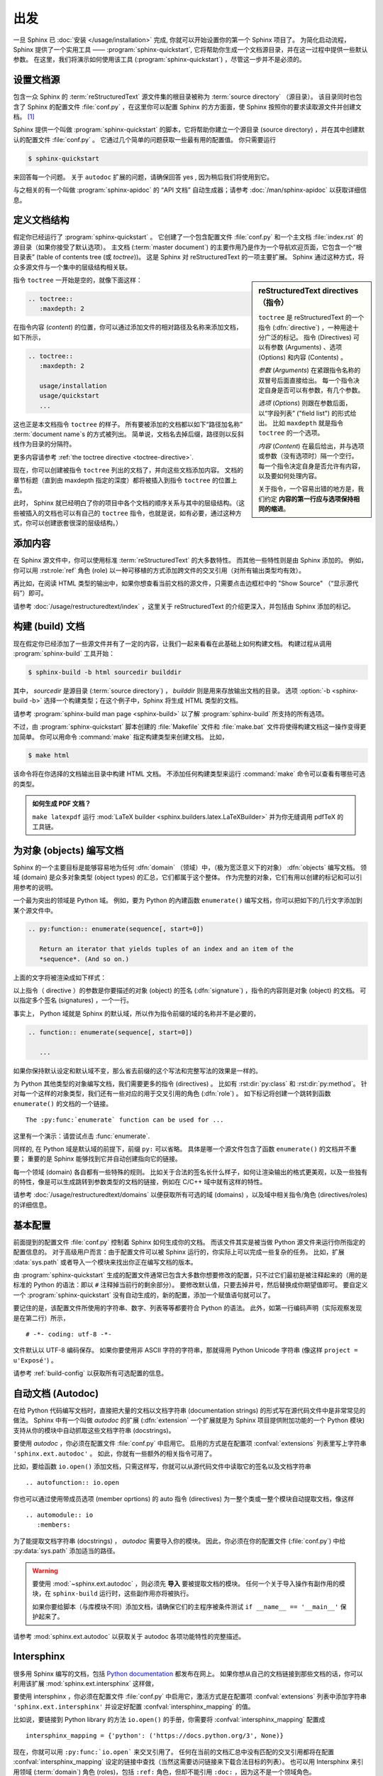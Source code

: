 ===============
出发
===============

一旦 Sphinx 已 :doc:`安装 </usage/installation>` 完成, 你就可以开始设置你的第一个 Sphinx 项目了。
为简化启动流程，Sphinx 提供了一个实用工具 —— :program:`sphinx-quickstart`, 它将帮助你生成一个文档源目录，并在这一过程中提供一些默认参数。
在这里，我们将演示如何使用该工具 (:program:`sphinx-quickstart`) ，尽管这一步并不是必须的。


设置文档源
------------------------------------

包含一众 Sphinx 的 :term:`reStructuredText` 源文件集的根目录被称为 :term:`source directory` （源目录）。
该目录同时也包含了 Sphinx 的配置文件 :file:`conf.py` ，在这里你可以配置 Sphinx 的方方面面，使 Sphinx 按照你的要求读取源文件并创建文档。 [#]_

Sphinx 提供一个叫做 :program:`sphinx-quickstart` 的脚本，它将帮助你建立一个源目录 (source directory) ，并在其中创建默认的配置文件 :file:`conf.py` 。
它通过几个简单的问题获取一些最有用的配置值。
你只需要运行

.. code-block:: shell

   $ sphinx-quickstart

来回答每一个问题。
关于 ``autodoc`` 扩展的问题，请确保回答 yes , 因为稍后我们将使用到它。

与之相关的有一个叫做 :program:`sphinx-apidoc` 的 “API 文档” 自动生成器；请参考 :doc:`/man/sphinx-apidoc` 以获取详细信息。


定义文档结构
---------------------------

假定你已经运行了 :program:`sphinx-quickstart` 。
它创建了一个包含配置文件 :file:`conf.py` 和一个主文档 :file:`index.rst` 的源目录（如果你接受了默认选项）。
主文档 (:term:`master document`) 的主要作用乃是作为一个导航欢迎页面，它包含一个“根目录表” (table of contents
tree (或 *toctree*))。
这是 Sphinx 对 reStructuredText 的一项主要扩展。
Sphinx 通过这种方式，将众多源文件与一个集中的层级结构相关联。

.. sidebar:: reStructuredText directives （指令）

   ``toctree`` 是 reStructuredText 的一个指令 (:dfn:`directive`) ，一种用途十分广泛的标记。
   指令 (Directives) 可以有参数 (Arguments) 、选项 (Options) 和内容 (Contents) 。

   *参数* (*Arguments*) 在紧跟指令名称的双冒号后面直接给出。
   每一个指令决定自身是否可以有参数，有几个参数。

   *选项* (*Options*) 则跟在参数后面，以“字段列表” ("field list") 的形式给出。
   比如 ``maxdepth`` 就是指令 ``toctree`` 的一个选项。

   *内容* (*Content*) 在最后给出，并与选项或参数（没有选项时）隔一个空行。
   每一个指令决定自身是否允许有内容，以及要如何处理内容。

   关于指令，一个容易出错的地方是，我们约定 **内容的第一行应与选项保持相同的缩进**。

指令 ``toctree`` 一开始是空的，就像下面这样：

.. code-block:: rest

   .. toctree::
      :maxdepth: 2

在指令内容 (*content*) 的位置，你可以通过添加文件的相对路径及名称来添加文档，如下所示，

.. code-block:: rest

   .. toctree::
      :maxdepth: 2

      usage/installation
      usage/quickstart
      ...

这也正是本文档指令 ``toctree`` 的样子。
所有要被添加的文档都以如下“路径加名称” :term:`document name`\ s 的方式被列出。
简单说，文档名去掉后缀，路径则以反斜线作为目录的分隔符。


|more| 更多内容请参考 :ref:`the toctree directive <toctree-directive>`.

现在，你可以创建被指令 ``toctree`` 列出的文档了，并向这些文档添加内容。
文档的章节标题（直到由 maxdepth 指定的深度）都将被插入到指令 ``toctree`` 的位置上去。

此时， Sphinx 就已经明白了你的项目中各个文档的顺序关系与其中的层级结构。（这些被插入的文档也可以有自己的 ``toctree`` 指令，也就是说，如有必要，通过这种方式，你可以创建嵌套很深的层级结构。）


添加内容
--------------

在 Sphinx 源文件中，你可以使用标准 :term:`reStructuredText` 的大多数特性。
而其他一些特性则是由 Sphinx 添加的。
例如，你可以用 :rst:role:`ref` 角色 (role) 以一种可移植的方式添加跨文件的交叉引用（对所有输出类型均有效）。

再比如，在阅读 HTML 类型的输出中，如果你想查看当前文档的源文件，只需要点击边框栏中的 "Show Source" （“显示源代码”）即可。

.. todo:: 这部分添加新的指南后，更新一下链接。

|more| 请参考 :doc:`/usage/restructuredtext/index` ，这里关于 reStructuredText 的介绍更深入，并包括由 Sphinx 添加的标记。


构建 (build) 文档
-----------------

现在假定你已经添加了一些源文件并有了一定的内容，让我们一起来看看在此基础上如何构建文档。
构建过程从调用 :program:`sphinx-build` 工具开始：

.. code-block:: shell

   $ sphinx-build -b html sourcedir builddir

其中， *sourcedir* 是源目录 (:term:`source directory`) ， *builddir* 则是用来存放输出文档的目录。
选项 :option:`-b <sphinx-build -b>` 选择一个构建类型；在这个例子中，Sphinx 将生成 HTML 类型的文档。

|more| 请参考 :program:`sphinx-build man page <sphinx-build>` 以了解 :program:`sphinx-build` 所支持的所有选项。

不过，由 :program:`sphinx-quickstart` 脚本创建的 :file:`Makefile` 文件和 :file:`make.bat` 文件将使得构建文档这一操作变得更加简单。
你可以用命令 :command:`make` 指定构建类型来创建文档。
比如，

.. code-block:: shell

   $ make html

该命令将在你选择的文档输出目录中构建 HTML 文档。
不添加任何构建类型来运行 :command:`make` 命令可以查看有哪些可选的类型。

.. admonition:: 如何生成 PDF 文档？

   ``make latexpdf`` 运行 :mod:`LaTeX builder <sphinx.builders.latex.LaTeXBuilder>` 并为你无缝调用 pdfTeX 的工具链。


.. todo:: 将本节全部移至 rST 的一个指南或者 directives 中。

为对象 (objects) 编写文档
-------------------

Sphinx 的一个主要目标是能够容易地为任何 :dfn:`domain` （领域）中，（极为宽泛意义下的对象） :dfn:`objects` 编写文档。
领域 (domain) 是众多对象类型 (object types) 的汇总，它们都属于这个整体。
作为完整的对象，它们有用以创建的标记和可以引用参考的说明。

一个最为突出的领域是 Python 域。
例如，要为 Python 的內建函数 ``enumerate()`` 编写文档，你可以把如下的几行文字添加到某个源文件中。

.. code-block:: restructuredtext

   .. py:function:: enumerate(sequence[, start=0])

      Return an iterator that yields tuples of an index and an item of the
      *sequence*. (And so on.)

上面的文字将被渲染成如下样式：

.. py:function:: enumerate(sequence[, start=0])

   Return an iterator that yields tuples of an index and an item of the
   *sequence*. (And so on.)

以上指令（ directive ）的参数是你要描述的对象 (object) 的签名 (:dfn:`signature`) ，指令的内容则是对象 (object) 的文档。
可以指定多个签名 (signatures) ，一个一行。

事实上， Python 域就是 Sphinx 的默认域，所以作为指令前缀的域的名称并不是必要的，

.. code-block:: restructuredtext

   .. function:: enumerate(sequence[, start=0])

      ...

如果你保持默认设定和默认域不变，那么省去前缀的这个写法和完整写法的效果是一样的。

为 Python 其他类型的对象编写文档，我们需要更多的指令 (directives) 。
比如有 :rst:dir:`py:class` 和 :rst:dir:`py:method`。
针对每一个这样的对象类型，我们还有一些对应的用于交叉引用的角色 (:dfn:`role`) 。
如下标记将创建一个跳转到函数 ``enumerate()`` 的文档的一个链接。

::

   The :py:func:`enumerate` function can be used for ...

这里有一个演示：请尝试点击 :func:`enumerate`.

同样的, 在 Python 域是默认域的前提下，前缀 ``py:`` 可以省略。
具体是哪一个源文件包含了函数 ``enumerate()`` 的文档并不重要；
重要的是 Sphinx 能够找到它并自动创建指向它的链接。

每一个领域 (domain) 各自都有一些特殊的规则。
比如关于合法的签名长什么样子，如何让渲染输出的格式更美观，以及一些独有的特性，像是可以生成跳转到参数类型的文档的链接，例如在 C/C++ 域中就有这样的特性。

|more| 请参考 :doc:`/usage/restructuredtext/domains` 以便获取所有可选的域 (domains) ，以及域中相关指令/角色 (directives/roles) 的详细信息。


基本配置
-------------------

前面提到的配置文件 :file:`conf.py` 控制着 Sphinx 如何生成你的文档。
而该文件其实是被当做 Python 源文件来运行你所指定的配置信息的。
对于高级用户而言：由于配置文件可以被 Sphinx 运行的，你实际上可以完成一些复杂的任务。
比如，扩展 :data:`sys.path` 或者导入一个模块来找出你正在编写文档的版本。

由 :program:`sphinx-quickstart` 生成的配置文件通常已包含大多数你想要修改的配置，只不过它们最初是被注释起来的（用的是标准的 Python 的语法：即以 ``#`` 注释掉当前行的剩余部分）。
要修改默认值，只要去掉井号，然后替换成你期望值即可。
要自定义一个 :program:`sphinx-quickstart` 没有自动生成的，新的配置，添加一个赋值语句就可以了。

要记住的是，该配置文件所使用的字符串、数字、列表等等都要符合 Python 的语法。
此外，如第一行编码声明（实际观察发现是在第二行）所示，

::

   # -*- coding: utf-8 -*-

文件默认以 UTF-8 编码保存。
如果你要使用非 ASCII 字符的字符串，那就得用 Python Unicode 字符串 (像这样 ``project = u'Exposé'``) 。

|more| 请参考 :ref:`build-config` 以获取所有可选配置的信息。


.. todo:: 将这一部分完整转移到另一个章节

自动文档 (Autodoc)
------------------

在给 Python 代码编写文档时，直接把大量的文档以文档字符串 (documentation strings) 的形式写在源代码文件中是非常常见的做法。
Sphinx 中有一个叫做 *autodoc* 的扩展 (:dfn:`extension` 一个扩展就是为 Sphinx 项目提供附加功能的一个 Python 模块) 支持从你的模块中自动抓取这些文档字符串 (docstrings)。

要使用 *autodoc* ，你必须在配置文件 :file:`conf.py` 中启用它。
启用的方式是在配置项 :confval:`extensions` 列表里写上字符串 ``'sphinx.ext.autodoc'`` 。
如此，你就有一些额外的相关指令可用了。

比如，要给函数 ``io.open()`` 添加文档，只需这样写，你就可以从源代码文件中读取它的签名以及文档字符串 ::

   .. autofunction:: io.open

你也可以通过使用带成员选项 (member oprtions) 的 auto 指令 (directives) 为一整个类或一整个模块自动提取文档，像这样 ::

   .. automodule:: io
      :members:

为了能提取文档字符串 (docstrings) ， *autodoc* 需要导入你的模块。
因此，你必须在你的配置文件 (:file:`conf.py`) 中给 :py:data:`sys.path` 添加适当的路径。

.. warning::

   要使用 :mod:`~sphinx.ext.autodoc` ，则必须先 **导入** 要被提取文档的模块。
   任何一个关于导入操作有副作用的模块，在 ``sphinx-build`` 运行时，这些副作用亦将被执行。

   如果你要给脚本（与库模块不同）添加文档，请确保它们的主程序被条件测试 ``if __name__ == '__main__'`` 保护起来了。

|more| 请参考 :mod:`sphinx.ext.autodoc` 以获取关于 autodoc 各项功能特性的完整描述。


.. todo:: 将本节内容转移至另一个章节

Intersphinx
-----------

很多用 Sphinx 编写的文档，包括 `Python documentation`_ 都发布在网上。
如果你想从自己的文档链接到那些文档的话，你可以利用该扩展 :mod:`sphinx.ext.intersphinx` 这样做，

.. _Python documentation: https://docs.python.org/3

要使用 intersphinx ，你必须在配置文件 :file:`conf.py` 中启用它，激活方式是在配置项 :confval:`extensions` 列表中添加字符串 ``'sphinx.ext.intersphinx'`` 并设定好配置 :confval:`intersphinx_mapping` 的值。

比如说，要链接到 Python library 的方法 ``io.open()`` 的手册，你需要将 :confval:`intersphinx_mapping` 配置成 ::

   intersphinx_mapping = {'python': ('https://docs.python.org/3', None)}

现在，你就可以用 ``:py:func:`io.open``` 来交叉引用了。
任何在当前的文档汇总中没有匹配的交叉引用都将在配置 :confval:`intersphinx_mapping` 设定的链接中查找（当然这需要访问链接来下载合法目标的列表）。
也可以用 Intersphinx 来引用领域 (:term:`domain`) 角色 (roles)，包括 ``:ref:`` 角色，但却不能引用 ``:doc:`` ，因为这不是一个领域角色。

|more| 请参考 :mod:`sphinx.ext.intersphinx` 以了解 intersphinx 各项功能的完整描述。


更多主题
-------------------------

- :doc:`其他扩展 </extensions>`:

  * :doc:`/ext/math`,
  * :doc:`/ext/viewcode`,
  * :doc:`/ext/doctest`,
  * ...
- Static files
- :doc:`挑选一个主题风格 </theming>`
- :doc:`/setuptools`
- :ref:`模板 <templating>`
- 应用扩展
- :ref:`编写扩展 <dev-extensions>`


.. rubric:: Footnotes

.. [#] 这是通常的布局。当然, :file:`conf.py` 也可以存放在由 :term:`configuration directory` 指定的其他目录中。请参考 :program:`sphinx-build man page <sphinx-build>` 以获取更多信息。

.. |more| image:: /_static/more.png
          :align: middle
          :alt: more info
